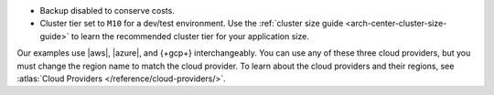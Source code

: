 - Backup disabled to conserve costs.
- Cluster tier set to ``M10`` for a dev/test environment. Use the
  :ref:`cluster size guide <arch-center-cluster-size-guide>` to learn
  the recommended cluster tier for your application size.

Our examples use |aws|, |azure|, and {+gcp+}
interchangeably. You can use any of these three cloud providers, but
you must change the region name to match the cloud provider. To learn about the cloud providers and their regions, see 
:atlas:`Cloud Providers </reference/cloud-providers/>`.
     

